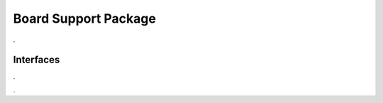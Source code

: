 Board Support Package
=====================

.. doxygenfile:: bsp.h
    :project: CasiocanPlus
    :sections: detaileddescription

.

Interfaces
----------

.

.. doxygenstruct:: _ApplicationTm_t
    :project: CasiocanPlus
    :members:

.

.. doxygenstruct:: _ApplicationMsg_t
    :project: CasiocanPlus
    :members:

